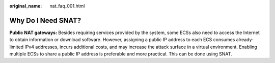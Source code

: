:original_name: nat_faq_001.html

.. _nat_faq_001:

Why Do I Need SNAT?
===================

**Public NAT gateways:** Besides requiring services provided by the system, some ECSs also need to access the Internet to obtain information or download software. However, assigning a public IP address to each ECS consumes already-limited IPv4 addresses, incurs additional costs, and may increase the attack surface in a virtual environment. Enabling multiple ECSs to share a public IP address is preferable and more practical. This can be done using SNAT.
